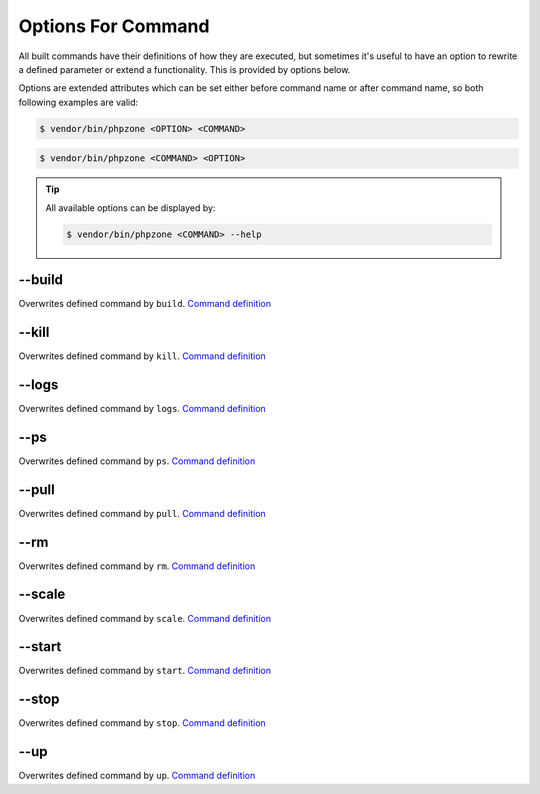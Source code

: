 Options For Command
===================

All built commands have their definitions of how they are executed, but sometimes it's useful to have an option
to rewrite a defined parameter or extend a functionality. This is provided by options below.

Options are extended attributes which can be set either before command name or after command name, so both following
examples are valid:

.. code-block:: bash

    $ vendor/bin/phpzone <OPTION> <COMMAND>

.. code-block:: bash

    $ vendor/bin/phpzone <COMMAND> <OPTION>

.. tip::
    All available options can be displayed by:

    .. code-block:: bash

        $ vendor/bin/phpzone <COMMAND> --help

--build
^^^^^^^

Overwrites defined command by ``build``. `Command definition`_

--kill
^^^^^^

Overwrites defined command by ``kill``. `Command definition`_

--logs
^^^^^^

Overwrites defined command by ``logs``. `Command definition`_

--ps
^^^^

Overwrites defined command by ``ps``. `Command definition`_

--pull
^^^^^^

Overwrites defined command by ``pull``. `Command definition`_

--rm
^^^^

Overwrites defined command by ``rm``. `Command definition`_

--scale
^^^^^^^

Overwrites defined command by ``scale``. `Command definition`_

--start
^^^^^^^

Overwrites defined command by ``start``. `Command definition`_

--stop
^^^^^^

Overwrites defined command by ``stop``. `Command definition`_

--up
^^^^

Overwrites defined command by ``up``. `Command definition`_


.. _Command definition: definitions-for-command.html#command
